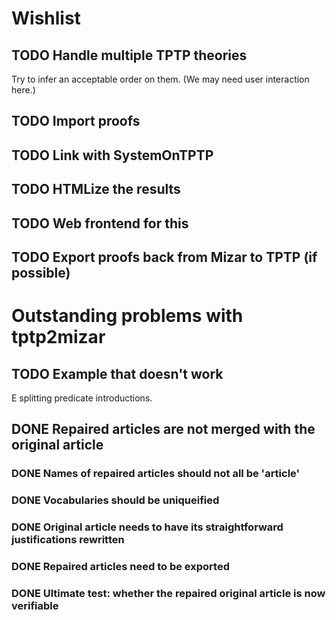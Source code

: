 * Wishlist
** TODO Handle multiple TPTP theories
   Try to infer an acceptable order on them.  (We may need user
   interaction here.)
** TODO Import proofs
** TODO Link with SystemOnTPTP
** TODO HTMLize the results
** TODO Web frontend for this
** TODO Export proofs back from Mizar to TPTP (if possible)
* Outstanding problems with tptp2mizar
** TODO Example that doesn't work
   E splitting predicate introductions.
** DONE Repaired articles are not merged with the original article
*** DONE Names of repaired articles should not all be 'article'
*** DONE Vocabularies should be uniqueified
*** DONE Original article needs to have its straightforward justifications rewritten
*** DONE Repaired articles need to be exported
*** DONE Ultimate test: whether the repaired original article is now verifiable
